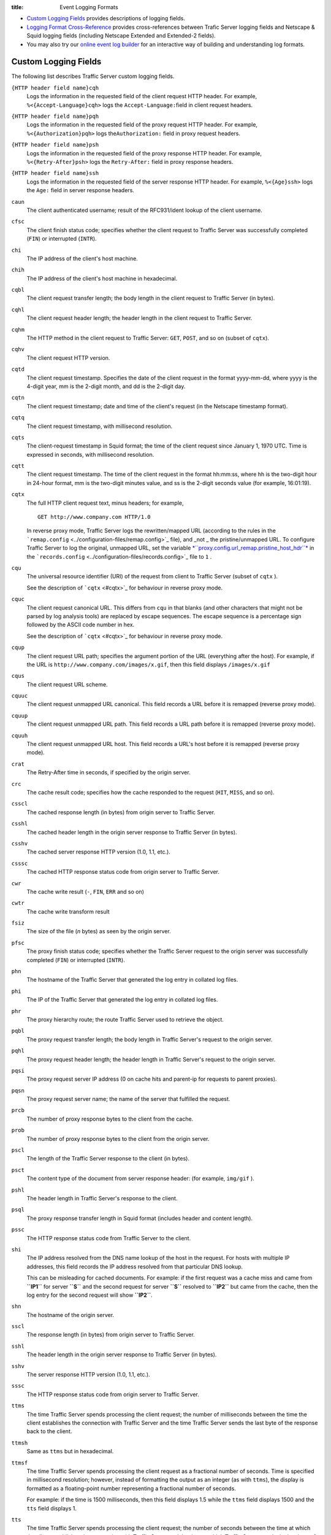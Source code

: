 :title: Event Logging Formats

.. Licensed to the Apache Software Foundation (ASF) under one
   or more contributor license agreements.  See the NOTICE file
  distributed with this work for additional information
  regarding copyright ownership.  The ASF licenses this file
  to you under the Apache License, Version 2.0 (the
  "License"); you may not use this file except in compliance
  with the License.  You may obtain a copy of the License at
 
   http://www.apache.org/licenses/LICENSE-2.0
 
  Unless required by applicable law or agreed to in writing,
  software distributed under the License is distributed on an
  "AS IS" BASIS, WITHOUT WARRANTIES OR CONDITIONS OF ANY
  KIND, either express or implied.  See the License for the
  specific language governing permissions and limitations
  under the License.


-  `Custom Logging Fields <#CustomLoggingFields>`_ provides descriptions
   of logging fields.
-  `Logging Format Cross-Reference <#LoggingFormatCrossReference>`_
   provides cross-references between Trafic Server logging fields and
   Netscape & Squid logging fields (including Netscape Extended and
   Extended-2 fields).
-  You may also try our `online event log builder </logbuilder/>`_ for
   an interactive way of building and understanding log formats.

Custom Logging Fields
=====================

The following list describes Traffic Server custom logging fields.

``{HTTP header field name}cqh``
    Logs the information in the requested field of the client request
    HTTP header. For example, ``%<{Accept-Language}cqh>`` logs the
    ``Accept-Language:``\ field in client request headers.

``{HTTP header field name}pqh``
    Logs the information in the requested field of the proxy request
    HTTP header. For example, ``%<{Authorization}pqh>`` logs
    the\ ``Authorization:`` field in proxy request headers.

``{HTTP header field name}psh``
    Logs the information in the requested field of the proxy response
    HTTP header. For example, ``%<{Retry-After}psh>`` logs the
    ``Retry-After:`` field in proxy response headers.

``{HTTP header field name}ssh``
    Logs the information in the requested field of the server response
    HTTP header. For example, ``%<{Age}ssh>`` logs the ``Age:`` field in
    server response headers.

``caun``
    The client authenticated username; result of the RFC931/ident lookup
    of the client username.

``cfsc``
    The client finish status code; specifies whether the client request
    to Traffic Server was successfully completed (``FIN``) or
    interrupted (``INTR``).

``chi``
    The IP address of the client's host machine.

``chih``
    The IP address of the client's host machine in hexadecimal.

``cqbl``
    The client request transfer length; the body length in the client
    request to Traffic Server (in bytes).

``cqhl``
    The client request header length; the header length in the client
    request to Traffic Server.

``cqhm``
    The HTTP method in the client request to Traffic Server: ``GET``,
    ``POST``, and so on (subset of ``cqtx``).

``cqhv``
    The client request HTTP version.

``cqtd``
    The client request timestamp. Specifies the date of the client
    request in the format yyyy-mm-dd, where yyyy is the 4-digit year, mm
    is the 2-digit month, and dd is the 2-digit day.

``cqtn``
    The client request timestamp; date and time of the client's request
    (in the Netscape timestamp format).

``cqtq``
    The client request timestamp, with millisecond resolution.

``cqts``
    The client-request timestamp in Squid format; the time of the client
    request since January 1, 1970 UTC. Time is expressed in seconds,
    with millisecond resolution.

``cqtt``
    The client request timestamp. The time of the client request in the
    format hh:mm:ss, where hh is the two-digit hour in 24-hour format,
    mm is the two-digit minutes value, and ss is the 2-digit seconds
    value (for example, 16:01:19).

``cqtx``
    The full HTTP client request text, minus headers; for example,

    ::

         GET http://www.company.com HTTP/1.0

    In reverse proxy mode, Traffic Server logs the rewritten/mapped URL
    (according to the rules in the
    ```remap.config`` <../configuration-files/remap.config>`_ file), and
    _not _ the pristine/unmapped URL. To configure Traffic Server to
    log the original, unmapped URL, set the variable
    `*``proxy.config.url_remap.pristine_host_hdr``* <../configuration-files/records.config#proxy.config.url_remap.pristine_host_hdr>`_
    in the ```records.config`` <../configuration-files/records.config>`_
    file to ``1`` .

``cqu``
    The universal resource identifier (URI) of the request from client
    to Traffic Server (subset of ``cqtx`` ).

    See the description of ```cqtx`` <#cqtx>`_ for behaviour in reverse
    proxy mode.

``cquc``
    The client request canonical URL. This differs from ``cqu`` in that
    blanks (and other characters that might not be parsed by log
    analysis tools) are replaced by escape sequences. The escape
    sequence is a percentage sign followed by the ASCII code number in
    hex.

    See the description of ```cqtx`` <#cqtx>`_ for behaviour in reverse
    proxy mode.

``cqup``
    The client request URL path; specifies the argument portion of the
    URL (everything after the host). For example, if the URL is
    ``http://www.company.com/images/x.gif``, then this field displays
    ``/images/x.gif``

``cqus``
    The client request URL scheme.

``cquuc``
    The client request unmapped URL canonical. This field records a URL
    before it is remapped (reverse proxy mode).

``cquup``
    The client request unmapped URL path. This field records a URL path
    before it is remapped (reverse proxy mode).

``cquuh``
    The client request unmapped URL host. This field records a URL's
    host before it is remapped (reverse proxy mode).

``crat``
    The Retry-After time in seconds, if specified by the origin server.

``crc``
    The cache result code; specifies how the cache responded to the
    request (``HIT``, ``MISS``, and so on).

``csscl``
    The cached response length (in bytes) from origin server to Traffic
    Server.

``csshl``
    The cached header length in the origin server response to Traffic
    Server (in bytes).

``csshv``
    The cached server response HTTP version (1.0, 1.1, etc.).

``csssc``
    The cached HTTP response status code from origin server to Traffic
    Server.

``cwr``
    The cache write result (``-``, ``FIN``, ``ERR`` and so on)

``cwtr``
    The cache write transform result

``fsiz``
    The size of the file (*n* bytes) as seen by the origin server.

``pfsc``
    The proxy finish status code; specifies whether the Traffic Server
    request to the origin server was successfully completed (``FIN``) or
    interrupted (``INTR``).

``phn``
    The hostname of the Traffic Server that generated the log entry in
    collated log files.

``phi``
    The IP of the Traffic Server that generated the log entry in
    collated log files.

``phr``
    The proxy hierarchy route; the route Traffic Server used to retrieve
    the object.

``pqbl``
    The proxy request transfer length; the body length in Traffic
    Server's request to the origin server.

``pqhl``
    The proxy request header length; the header length in Traffic
    Server's request to the origin server.

``pqsi``
    The proxy request server IP address (0 on cache hits and parent-ip
    for requests to parent proxies).

``pqsn``
    The proxy request server name; the name of the server that fulfilled
    the request.

``prcb``
    The number of proxy response bytes to the client from the cache.

``prob``
    The number of proxy response bytes to the client from the origin
    server.

``pscl``
    The length of the Traffic Server response to the client (in bytes).

``psct``
    The content type of the document from server response header: (for
    example, ``img/gif`` ).

``pshl``
    The header length in Traffic Server's response to the client.

``psql``
    The proxy response transfer length in Squid format (includes header
    and content length).

``pssc``
    The HTTP response status code from Traffic Server to the client.

``shi``
    The IP address resolved from the DNS name lookup of the host in the
    request. For hosts with multiple IP addresses, this field records
    the IP address resolved from that particular DNS lookup.

    This can be misleading for cached documents. For example: if the
    first request was a cache miss and came from **``IP1``** for server
    **``S``** and the second request for server **``S``** resolved to
    **``IP2``** but came from the cache, then the log entry for the
    second request will show **``IP2``**.

``shn``
    The hostname of the origin server.

``sscl``
    The response length (in bytes) from origin server to Traffic Server.

``sshl``
    The header length in the origin server response to Traffic Server
    (in bytes).

``sshv``
    The server response HTTP version (1.0, 1.1, etc.).

``sssc``
    The HTTP response status code from origin server to Traffic Server.

``ttms``
    The time Traffic Server spends processing the client request; the
    number of milliseconds between the time the client establishes the
    connection with Traffic Server and the time Traffic Server sends the
    last byte of the response back to the client.

``ttmsh``
    Same as ``ttms`` but in hexadecimal.

``ttmsf``
    The time Traffic Server spends processing the client request as a
    fractional number of seconds. Time is specified in millisecond
    resolution; however, instead of formatting the output as an integer
    (as with ``ttms``), the display is formatted as a floating-point
    number representing a fractional number of seconds.

    For example: if the time is 1500 milliseconds, then this field
    displays 1.5 while the ``ttms`` field displays 1500 and the ``tts``
    field displays 1.

``tts``
    The time Traffic Server spends processing the client request; the
    number of seconds between the time at which the client establishes
    the connection with Traffic Server and the time at which Traffic
    Server sends the last byte of the response back to the client.

Logging Format Cross-Reference
==============================

The following sections illustrate the correspondence between Traffic
Server logging fields and standard logging fields for the Squid and
Netscape formats.

Squid Logging Formats
---------------------

The following is a list of the Squid logging fields and the
corresponding logging field symbols.

Squid \| Field Symbols ------\|-------------- ``time`` \| ``cqts``
``elapsed`` \| ``ttms`` ``client`` \| ``chi`` ``action/code`` \|
``crc/pssc`` ``size`` \| ``psql`` ``method`` \| ``cqhm`` ``url`` \|
``cquc`` ``ident`` \| ``caun`` ``hierarchy/from`` \| ``phr/pqsn``
``content`` \| ``psct``

Netscape Common Logging Formats
-------------------------------

The following is a list of the Netscape Common logging fields and the
corresponding Traffic Server logging field symbols.

Netscape Common \| Field Symbols ----------------\|--------------
``host`` \| ``chi`` ``usr`` \| ``caun`` ``[time]`` \| ``[cqtn]``
``"req"`` \| ``"cqtx"`` ``s1`` \| ``pssc`` ``c1`` \| ``pscl``

Netscape Extended Logging Formats
---------------------------------

The following table lists the Netscape Extended logging fields and the
corresponding Traffic Server logging field symbols.

Netscape Extended \| Field Symbols ------------------\|--------------
``host`` \| ``chi`` ``usr`` \| ``caun`` ``[time]`` \| ``[cqtn]``
``"req"`` \| ``"cqtx"`` ``s1`` \| ``pssc`` ``c1`` \| ``pscl`` ``s2`` \|
``sssc`` ``c2`` \| ``sscl`` ``b1`` \| ``cqbl`` ``b2`` \| ``pqbl`` ``h1``
\| ``cqhl`` ``h2`` \| ``pshl`` ``h3`` \| ``pqhl`` ``h4`` \| ``sshl``
``xt`` \| ``tts``

Netscape Extended-2 Logging Formats
-----------------------------------

The following is a list of the Netscape Extended-2 logging fields and
the corresponding Traffic Server logging field symbols.

Netscape Extended-2 \| Field Symbols
--------------------\|--------------- ``host`` \| ``chi`` ``usr`` \|
``caun`` ``[time]`` \| ``[cqtn]`` ``"req"`` \| ``"cqtx"`` ``s1`` \|
``pssc`` ``c1`` \| ``pscl`` ``s2`` \| ``sssc`` ``c2`` \| ``sscl`` ``b1``
\| ``cqbl`` ``b2`` \| ``pqbl`` ``h1`` \| ``cqhl`` ``h2`` \| ``pshl``
``h3`` \| ``pqhl`` ``h4`` \| ``sshl`` ``xt`` \| ``tts`` ``route`` \|
``phr`` ``pfs`` \| ``cfsc`` ``ss`` \| ``pfsc`` ``crc`` \| ``crc``

